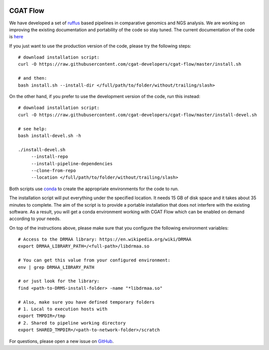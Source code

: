 .. image:: https://travis-ci.org/cgat-developers/cgat-flow.svg?branch=master
    :target: https://travis-ci.org/cgat-developers/cgat-flow

=========
CGAT Flow
=========

We have developed a set of ruffus_ based pipelines in comparative genomics and NGS analysis. We are working on improving the
existing documentation and portability of the code so stay tuned. The current documentation of the code is
`here <https://www.cgat.org/downloads/public/cgatpipelines/documentation/>`_

If you just want to use the production version of the code, please try the following steps::

    # download installation script:
    curl -O https://raw.githubusercontent.com/cgat-developers/cgat-flow/master/install.sh

    # and then:
    bash install.sh --install-dir </full/path/to/folder/without/trailing/slash>

On the other hand, if you prefer to use the development version of the code, run this instead::

    # download installation script:
    curl -O https://raw.githubusercontent.com/cgat-developers/cgat-flow/master/install-devel.sh

    # see help:
    bash install-devel.sh -h

    ./install-devel.sh
    	 --install-repo
	 --install-pipeline-dependencies
	 --clone-from-repo
	 --location </full/path/to/folder/without/trailing/slash>

Both scripts use conda_ to create the appropriate environments for the code to run.

The installation script will put everything under the specified location. It needs 15 GB of disk space and it takes about
35 minutes to complete. The aim of the script is to provide a portable installation that does not interfere with the existing
software. As a result, you will get a conda environment working with CGAT Flow which can be enabled on demand according to your
needs.

On top of the instructions above, please make sure that you configure the following environment variables::

        # Access to the DRMAA library: https://en.wikipedia.org/wiki/DRMAA
        export DRMAA_LIBRARY_PATH=/<full-path>/libdrmaa.so

        # You can get this value from your configured environment:
        env | grep DRMAA_LIBRARY_PATH

        # or just look for the library:
        find <path-to-DRMS-install-folder> -name "*libdrmaa.so"

        # Also, make sure you have defined temporary folders
        # 1. Local to execution hosts with
        export TMPDIR=/tmp
        # 2. Shared to pipeline working directory
        export SHARED_TMPDIR=/<path-to-network-folder>/scratch

For questions, please open a new issue on
`GitHub
<https://github.com/cgat-developers/cgat-flow/issues>`_.

.. _ruffus: http://www.ruffus.org.uk
.. _conda: https://conda.io

